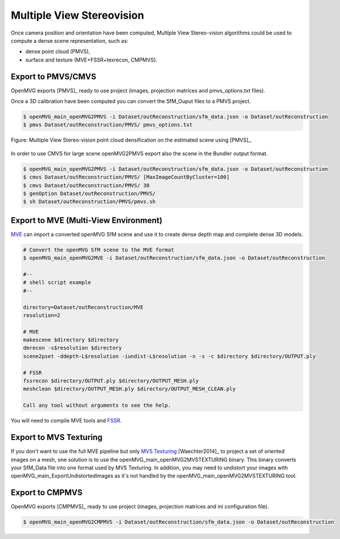
*************************************
Multiple View Stereovision
*************************************

Once camera position and orientation have been computed, Multiple View Stereo-vision algorithms could be used 
to compute a dense scene representation, such as:

- dense point cloud (PMVS),
- surface and texture (MVE+FSSR+texrecon, CMPMVS).


Export to PMVS/CMVS
========================

OpenMVG exports [PMVS]_ ready to use project (images, projection matrices and pmvs_options.txt files).

Once a 3D calibration have been computed you can convert the SfM_Ouput files to a PMVS project.

.. code-block:: c++

  $ openMVG_main_openMVG2PMVS -i Dataset/outReconstruction/sfm_data.json -o Dataset/outReconstruction
  $ pmvs Dataset/outReconstruction/PMVS/ pmvs_options.txt

.. figure:: resultOutput.png
   :align: center

   Figure: Multiple View Stereo-vision point cloud densification on the estimated scene using [PMVS]_.

In order to use CMVS for large scene openMVG2PMVS export also the scene in the Bundler output format.

.. code-block:: c++

  $ openMVG_main_openMVG2PMVS -i Dataset/outReconstruction/sfm_data.json -o Dataset/outReconstruction
  $ cmvs Dataset/outReconstruction/PMVS/ [MaxImageCountByCluster=100]
  $ cmvs Dataset/outReconstruction/PMVS/ 30
  $ genOption Dataset/outReconstruction/PMVS/
  $ sh Dataset/outReconstruction/PMVS/pmvs.sh


Export to MVE (Multi-View Environment)
=========================================

`MVE <http://www.gris.informatik.tu-darmstadt.de/projects/multiview-environment>`_ can import a converted openMVG SfM scene and use it to create dense depth map and complete dense 3D models.

.. code-block:: c++

  # Convert the openMVG SfM scene to the MVE format
  $ openMVG_main_openMVG2MVE -i Dataset/outReconstruction/sfm_data.json -o Dataset/outReconstruction

  #--
  # shell script example
  #--
  
  directory=Dataset/outReconstruction/MVE
  resolution=2
  
  # MVE
  makescene $directory $directory
  dmrecon -s$resolution $directory
  scene2pset -ddepth-L$resolution -iundist-L$resolution -n -s -c $directory $directory/OUTPUT.ply
  
  # FSSR
  fssrecon $directory/OUTPUT.ply $directory/OUTPUT_MESH.ply
  meshclean $directory/OUTPUT_MESH.ply $directory/OUTPUT_MESH_CLEAN.ply

  Call any tool without arguments to see the help.
  
You will need to compile MVE tools and `FSSR <http://www.gris.informatik.tu-darmstadt.de/projects/floating-scale-surface-reco/>`_.

Export to MVS Texturing
=======================

If you don't want to use the full MVE pipeline but only `MVS Texturing <http://www.gris.tu-darmstadt.de/projects/mvs-texturing/>`_ [Waechter2014]_ to project a set of oriented images on a mesh, one solution is to use the openMVG_main_openMVG2MVSTEXTURING binary. This binary converts your SfM_Data file into one format used by MVS Texturing. In addition, you may need to undistort your images with openMVG_main_ExportUndistortedImages as it's not handled by the openMVG_main_openMVG2MVSTEXTURING tool.

Export to CMPMVS
========================

OpenMVG exports [CMPMVS]_ ready to use project (images, projection matrices and ini configuration file).

.. code-block:: c++

  $ openMVG_main_openMVG2CMPMVS -i Dataset/outReconstruction/sfm_data.json -o Dataset/outReconstruction
